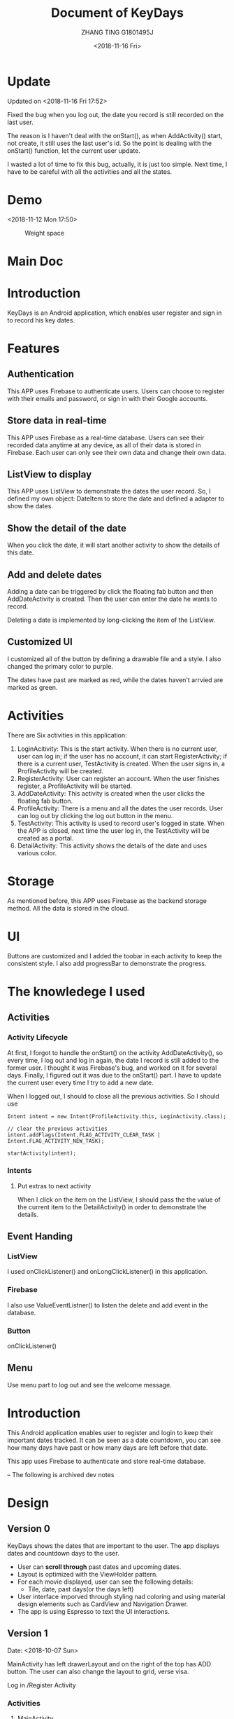 * Update
Updated on <2018-11-16 Fri 17:52>

Fixed the bug when you log out, the date you record is still recorded on the last user.

The reason is I haven't deal with the onStart(), as when AddActivity() start, not create, it still uses the last user's id. So the point is dealing with the onStart() function, let the current user update.

I wasted a lot of time to fix this bug, actually, it is just too simple. Next time, I have to be careful with all the activities and all the states.

* Demo
<2018-11-12 Mon 17:50>

#+CAPTION: Weight space
#+ATTR_HTML: :alt neural network :title Neural network representation :align right
#+ATTR_HTML: :width 50% :height 50%
[[https://github.com/happygirlzt/blog-img/blob/master/final.gif]]


* Main Doc
#+TITLE: Document of KeyDays
#+AUTHOR: ZHANG TING G1801495J
#+DATE: <2018-11-16 Fri>
* Introduction
KeyDays is an Android application, which enables user register and sign in to record his key dates.

* Features
** Authentication
This APP uses Firebase to authenticate users. Users can choose to register with their emails and password, or sign in with their Google accounts.

** Store data in real-time
This APP uses Firebase as a real-time database. Users can see their recorded data anytime at any device, as all of their data is stored in Firebase. Each user can only see their own data and change their own data.

** ListView to display
This APP uses ListView to demonstrate the dates the user record. So, I defined my own object: DateItem to store the date and defined a adapter to show the dates.
** Show the detail of the date
When you click the date, it will start another activity to show the details of this date.
** Add and delete dates
Adding a date can be triggered by click the floating fab button and then AddDateActivity is created. Then the user can enter the date he wants to record.

Deleting a date is implemented by long-clicking the item of the ListView.
** Customized UI
I customized all of the button by defining a drawable file and a style. I also changed the primary color to purple.

The dates have past are marked as red, while the dates haven't arrvied are marked as green.
* Activities
There are Six activities in this application:
1. LoginAcitivity: This is the start activity. When there is no current user, user can log in; if the user has no account, it can start RegisterActivity; if there is a current user, TestActivity is created. When the user signs in, a ProfileActivity will be created.
2. RegisterActivity: User can register an account. When the user finishes register, a ProfileActivity will be started.
3. AddDateActivity: This activity is created when the user clicks the floating fab button.
4. ProfileActivity: There is a menu and all the dates the user records. User can log out by clicking the log out button in the menu.
5. TestActivity: This activity is used to record user's logged in state. When the APP is closed, next time the user log in, the TestActivity will be created as a portal.
6. DetailActivity: This activity shows the details of the date and uses various color.
* Storage
As mentioned before, this APP uses Firebase as the backend storage method. All the data is stored in the cloud.
* UI
Buttons are customized and I added the toobar in each activity to keep the consistent style. I also add progressBar to demonstrate the progress.
* The knowledege I used
** Activities
*** Activity Lifecycle
At first, I forgot to handle the onStart() on the activity AddDateActivity(), so every time, I log out and log in again, the date I record is still added to the former user. I thought it was Firebase's bug, and worked on it for several days. Finally, I figured out it was due to the onStart() part. I have to update the current user every time I try to add a new date.

When I logged out, I should to close all the previous activities. So I should use
#+BEGIN_SRC
Intent intent = new Intent(ProfileActivity.this, LoginActivity.class);

// clear the previous activities
intent.addFlags(Intent.FLAG_ACTIVITY_CLEAR_TASK | Intent.FLAG_ACTIVITY_NEW_TASK);

startActivity(intent);
#+END_SRC

*** Intents
**** Put extras to next activity
When I click on the item on the ListView, I should pass the the value of the current item to the DetailActivity() in order to demonstrate the details.

** Event Handing
*** ListView
I used onClickListener() and onLongClickListener() in this application.
*** Firebase
I also use ValueEventListner() to listen the delete and add event in the database.

*** Button
onClickListener()

** Menu
Use menu part to log out and see the welcome message.

* Introduction
This Android application enables user to register and login to keep their important dates tracked. It can be seen as a date countdown, you can see how many days have past or how many days are left before that date.

This app uses Firebase to authenticate and store real-time database.

-- The following is archived dev notes
* Design
** Version 0
KeyDays shows the dates that are important to the user. The app displays dates and countdown days to the user.

- User can *scroll through* past dates and upcoming dates.
- Layout is optimized with the ViewHolder pattern.
- For each movie displayed, user can see the following details:
  + Tile, date, past days(or the days left)
- User interface imporved through styling nad coloring and using material design elements such as CardView and Navigation Drawer.
- The app is using Espresso to text the UI interactions.

** Version 1
Date: <2018-10-07 Sun>

MainActivity has left drawerLayout and on the right of the top has ADD button. The user can also change the layout to grid, verse visa.

Log in /Register Activity

*** Activities
1. MainActivity
Cover
List the recorded events -> Right wrap to delete
Menu
Add button -> AddDateActivity

2. LoginActivity

3. AddDateActivity

*** Database
1. table1: users. Record the user name, email and password.
2. table2: keydates. Each user has his own table, which is recorddate.

One-to-many relationship

**** The user table
primary_key: user_id

| id | user_name | user_email | user_password  |
|----+-----------+------------+----------------|
|    |           |            |                |

#+BEGIN_SRC
CREATE TABLE user (
   id    INTEGER PRIMARY KEY AUTOINCREMENT,
   user_name  TEXT    NOT NULL,
   user_email TEXT    NOT NULL,
   user_password TEXT NOT NULL
);
#+END_SRC

**** The keydate table
primary_key: keydate_id
foreign key: users(user_id)

| keydate_id | keydate_name | user_id | remaining_days | past_days |
|------------+--------------+---------+----------------+-----------|
|            |              |         |                |           |
#+BEGIN_SRC
CREATE TABLE keydate (
   keydate_id INTEGER NOT NULL PRIMARY KEY AUTOINCREMENT,
   keydate_name TEXT NOT NULL,
   user_id INTEGER NOT NULL CONSTRAINT user_id REFERENCES user(id) ON DELETE CASCADE,
   remaining_days INTEGER,
   past_days INTEGER
);
#+END_SRC

** Version 2
*** Database
<2018-10-19 Fri 16:33>

Refactor the databse...
I think three tables are more sensible.

1. user
This table is used to record the user's information. 这张表用来记录用户信息
| id | email | first_name | last_name | password |
|----+-------+------------+-----------+----------|
|    |       |            |           |          |
2. keydate
| id | title | date |
|----+-------+------|
|    |       |      |
This table is used to record all the dates. 这张表用来记录所有的日期
3. users_keydates
This table is used to record which user record which date. 这张表用来记录哪个用户存了哪个日期
| user_id | keydate_id |
|---------+------------|
|         |            |

Pay attention that column name and table name are case-sensitive.
* 开发笔记
** MVC架构
- Model: models里相关的java文件
- View: 主要是layout里面的文件
- Controller: 用来控制view，主要是activies文件夹下的文件，主要是继承自Activity,Fragment和Service的

** 动态设定textview的值
在activity_date_details.xml里，不需要hard-code每个记录的日期的name,remainingdays和date，这个需要在对应的java里setText。因为这个是根据具体日期来变化的。

** onCreate()函数
 一般来说，activity的onCreate()有如下4个作用：
- inflating  widgets and putting them on screen(调用setContentView(int))
- getting references to inflated widgets
- setting listeners on widgets to handle user interaction
- connecting to external model data

要注意，我们每次调用onCreate()时，实际上是override父类的方法

** actionbar的设置
如果不想要actionbar但是activity又继承自AppCompatActivity的话，APP的theme要改成
#+BEGIN_SRC
android:theme="@style/Theme.AppCompat.Light.NoActionBar"
#+END_SRC

** fragment/activity通信
fragment和activity之间的通信问题：

** toolbar设置
为了使用自定义的toolbar,需要用noactionbar的主题
#+BEGIN_SRC
<style name="AppTheme" parent="Theme.AppCompat.Light.NoActionBar">
#+END_SRC

** Database
login and register with database

#+BEGIN_SRC
SQLiteDatabase db = openOrCreateDatabase(
"name", MODE_PRIVATE, null);
db.execSQL("SQL query");
#+END_SRC

两种类型的SQL commands
- rawQuery  如果需要返回结果的话(e.g. SELECT)
- execSQL 如果不需要返回结果的话(e.g. INSERT, DELETE, UPDATE)
*** 常用操作
#+BEGIN_SRC
db.delete("table", "whereClause", args);
db.insert("table", null, values);
db.update("table", values, "whereClause", args);
db.execSQL("query");
db.rawQuery("SQL query", args);
#+END_SRC

*** Cursor
Android SQLite API returns an object called a Cursor that allows you to iterate through the results of a SELECT query.

比较像一个指针，位于结果集中的某个位置。
- 可以forward to next result row
- ask the cursor for values of columns of its "current" row

看下面这个用法：
#+BEGIN_SRC
Cursor cr = db.rawQuery(
            "SELECT id, email FROM user", null);

if (cr.moveToFirst()) {
   do {
      int id = cr.getInt(cr.getColumnIndex("id"));
      String emial = cr.getString(cr.getColumnIndex("email"));
      ...
   } while (cr.moveToNext());

   cr.close();
}
#+END_SRC

Cursor methods
- c.close();
- c.getColumnIndex("name"); 根据列的名字返回列的index
- c.getColumnName(index); 根据列的index返回列的名字
- c.getCount(); 返回结果的行数
- c.getDouble(index), c.getFloat(index), c.getLong(index) 从列中取数据
- c.isBeforeFirst(), c.isFirst(), c.isLast()
- c.moveToFirst(), c.moveToLast(), c.moveToNext(), c.moveToPosition(index), 让cursor移动位置
** selectionArgs
在用sqlite查询的时候，准确地说是，用cursor进行query的时候，函数是
#+BEGIN_SRC
public Cursor query(String table,
                    String[] columns,
                    String selection,
                    String[] selectionArgs,
                    String groupBy,
                    String having,
                    String orderBy);
#+END_SRC

columns就是要返回的列
selection，就是where后面的过滤条件
selectionArgs，是如果selection种有string的时候，用来转义的，在selection中需要嵌入字符串的地方用?代替
举个例子：
#+BEGIN_SRC
public void doQuery(long id, final String name) {
   db.query("TABLE_NAME",
            null,
            "id=" + id + "AND name=?",
            new String[] {name},
            null,
            null,
            null
   );
}
#+END_SRC

** 关于Date的处理
因为sqlite里面没有getDate()这个method，所以在定义date模型的时候，要把时间设置为Long

** button的onClickListener()的三种处理办法
- 在activity对应的xml文件中设置onclick对应的事件名
 比如在xml文件中给button设置了add方法
#+BEGIN_SRC
android:onClick="add"
#+END_SRC
 再去对应的java文件中，实现add函数即可
#+BEGIN_SRC
public void add(View view) {

}
#+END_SRC

- 直接在对应的activity中为对应的button设置绑定函数
#+BEGIN_SRC
protected void onCreate(Bundle savedInstanceState) {
  super.onCreate(savedInstanceState);
  setContentView(R.layout.main);

  findViewById(R.id.Button).setOnClickListener(new OnClickListener(){
    @Override
    public void onClick(View v) {
      Intent intent = new Intent(mainActivity.this, fristActivity.class);
      intent.putExtra("data", "mainActivity");
      startActivity(intent);
    }
  });
}
#+END_SRC

这个的问题是，如果同一个activity中有多个button，代码会看上去很乱

- 最后一种适用于一个页面有多个button
实现setOnClickListener()这个接口
#+BEGIN_SRC
public class mainActivity extends Activity implements OnClickListener{
  protected void onCreate(Bundle savedInstanceState) {
    super.onCreate(savedInstanceState);
    setContentView(R.layout.main);
    findViewById(R.id.Button).setOnClickListener(this);
    findViewById(R.id.Button1).setOnClickListener(this);
  }

  public void onClick(View view) {
    switch (v.getId()) {
      case R.id.Button:
        ...
        break;

      case R.id.Button1:
        ...
        break;
      default:
        break;
    }
  }
}
#+END_SRC

** layout_width不能少！
对于每个widget,layout_width都是必须的！！！即使用了layout_weight，也需要设置width！！！

** List events
List views respond to the following events
- setOnItemClickListener(AdapterView.OnItemClickListener)
- setOnItemLongClickListener(AdapterView.OnItemLongClickListener)
- setOnItemSelectedListener(AdapterView.OnItemSelectedListener)
onDrag

onFocusChanged

onHover

onKey

onScroll

onTouch
** TextInputLayout、TextInputEditText
EditText在输入的时候，hint会自动隐藏。而TextInputLayout是LinearLayout的子类，用于辅助显示提示信息。当EditText输入信息的时候，hint会显示在上方。
* Refactor <2018-11-09 Fri>
Using Firebase

** Essential Parts
*** Four Activities
1. The mainActivity
  - A floating Action button to add new events
  - Right slip to delete an event
2. A detail of an event
3. Add new event
4. Login/Sign up
  - Storing in Firebase
。。。。。
很伤心，搞了半天，不知道为什么添加不了数据到firebase。。。然后晚上才发现。。。原来我一直选的是cloud firestore而不是realtime database。。。。。。。。

Pay attention to using Realtim Database carefully.

** TODO <2018-11-10 Sat>
1. ListView can present the saved dates
2. Add new user in database
3. A user can add new date and delete date

** Firebase

*** nested map


*** Auto-generated keys
Firebase can make up IDs by push

*** Two ways to add customized User information to Firebase
1.
#+BEGIN_SRC java
FirebaseUser user = firebaseAuth.getCurrentUser();

                                    // Get the generated unique key
                                    //  key = database.getReference("users").push().getKey();

                                    String userId = user.getUid();
                                    User u = new User();
                                    u.setUserid(userId);
                                    u.setUsername(name);
                                    u.setUseremail(email);


                                    Map<String, Object> childUpdates = new HashMap<>();
                                    // assert key != null;
                                    childUpdates.put(userId, u.toFirebaseObj());

                                    // Update database and get notified when it finished
                                    database.getReference("users").updateChildren(childUpdates, new DatabaseReference.CompletionListener() {
                                        @Override
                                        public void onComplete(DatabaseError databaseError, @NonNull DatabaseReference databaseReference) {
                                            if (databaseError == null) {
                                                finish();
                                            }
                                        }
                                    });
#+END_SRC

2.
#+BEGIN_SRC java
User user = new User(userId, name, email);

FirebaseDatabase.getInstance().getReference("users")
.child(FirebaseAuth.getInstance().getCurrentUser().getUid())
.setValue(user).addOnCompleteListener(new onCompleteListener<Void>() {
   @Override
   public void onComplete(@NonNull Task<Void> task) {
       if (task.isSuccessful()) {
            Toast.makeText(MainActivity.this, "Successfully", Toast.LENGTH_LONG).show();
        } else {
             // display other message
         }
   }
}
#+END_SRC

*** ListView adaper
#+BEGIN_SRC java
myAdapter = new FirebaseListAdapter<DateItem>(options) {
            @Override
            protected void populateView(@NonNull View view, @NonNull DateItem dateItem, int pos) {
                // get current item to be displayed
                DateItem item = getItem(pos);

                // get the TextView for item name and item description
                TextView tvDateTitle = view.findViewById(R.id.dateTitle);
                TextView tvDateDate = view.findViewById(R.id.dateDate);
                TextView tvPastComing = view.findViewById(R.id.pastOrComing);
                TextView tvDateSuffix = view.findViewById(R.id.dateSuffix);

                //sets the text for item name and item description from the current item object
                tvDateTitle.setText(item.getTitle());
                tvDateDate.setText(item.getmDate());
                String suf = "days";
                tvDateSuffix.setText(suf);

                // Calculate the days between given date and today
                final DateTimeFormatter formatter = DateTimeFormatter.ofPattern("yyyy MM dd");

                // SimpleDateFormat mFormat = new SimpleDateFormat("yyyy MM dd");
                String d1 = item.getmDate();
                LocalDateTime today = LocalDateTime.now();
                String d2 = formatter.format(today);

                final LocalDate firstDate = LocalDate.parse(d1, formatter);
                final LocalDate secondDate = LocalDate.parse(d2, formatter);
                final long days = ChronoUnit.DAYS.between(firstDate, secondDate);

                if (days >= 0) {
                    String str = "Already " + days;
                    tvPastComing.setText(str);
                } else {
                    String str = "Arrives in " + Math.abs(days);
                    tvPastComing.setText(str);
                }
            }
        };

Query query = FirebaseDatabase.getInstance().getReference().child(queryUser);
        FirebaseListOptions<DateItem> options = new FirebaseListOptions.Builder<DateItem>()
                .setQuery(query, DateItem.class)
                .setLayout(android.R.layout.simple_list_item_2)
                .build();

#+END_SRC


** UI design
Material design

*** Customized all the buttons
1. text color - button_text.xml
  - differences between focused and default state
2. shape of buttons - button_style.xml

*** Use Google Fonts

*** Change the default color to purple

** Add delete item function <2018-11-12 Mon>
Remove a value from Firebase

removeValue()
#+BEGIN_SRC java
ValueEventListener valueEventListener = new ValueEventListener() {
        @Override
        public void onDataChange(@NonNull DataSnapshot dataSnapshot) {
            dateList.clear();

            if (dataSnapshot.exists()) {
                for (DataSnapshot snapshot : dataSnapshot.getChildren()) {
                    DateItem dateItem = snapshot.getValue(DateItem.class);
                    dateList.add(dateItem);
                }

                myAdapter.notifyDataSetChanged();
            }

            listView.setOnItemLongClickListener(new AdapterView.OnItemLongClickListener() {
                @Override
                public boolean onItemLongClick(AdapterView<?> parent, View view, int position, long id) {
                    dateId = dateList.get(position).dateId;

                    Toast.makeText(ProfileActivity.this, dateList.get(position).getTitle() + " deleted!", Toast.LENGTH_LONG).show();
                    database.child(dateId).addListenerForSingleValueEvent(new ValueEventListener() {
                        @Override
                        public void onDataChange(@NonNull DataSnapshot dataSnapshot) {
                            database.child(dateId).removeValue();
                        }

                        @Override
                        public void onCancelled(@NonNull DatabaseError databaseError) {

                        }
                    });

                    dateList.remove(position);
                    myAdapter.notifyDataSetChanged();
                    return false;
                }
            });
        }

        @Override
        public void onCancelled(@NonNull DatabaseError databaseError) {

        }
    };
#+END_SRC

** Close all the previous activities
#+BEGIN_SRC java
finish();
Intent intent = new Intent(ProfileActivity.this, LoginActivity.class);

// clear the previous activities
intent.addFlags(Intent.FLAG_ACTIVITY_CLEAR_TASK | Intent.FLAG_ACTIVITY_NEW_TASK);

startActivity(intent);
#+END_SRC
